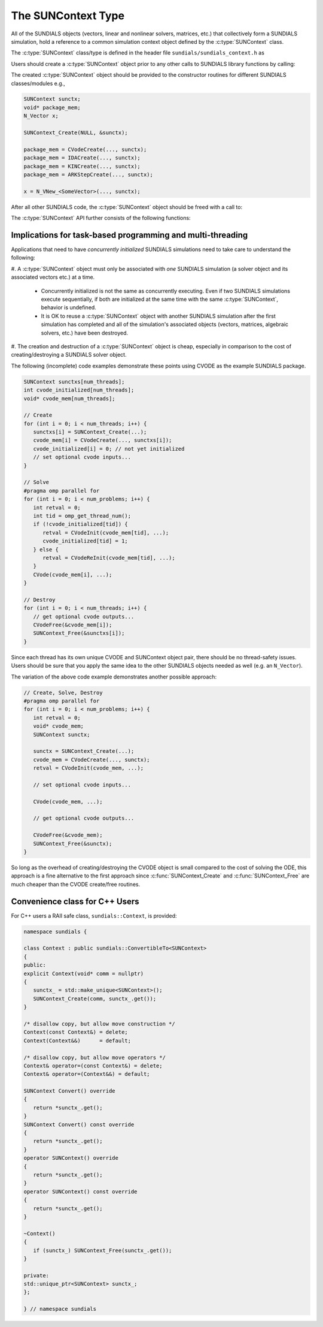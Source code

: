 .. ----------------------------------------------------------------
   SUNDIALS Copyright Start
   Copyright (c) 2002-2023, Lawrence Livermore National Security
   and Southern Methodist University.
   All rights reserved.

   See the top-level LICENSE and NOTICE files for details.

   SPDX-License-Identifier: BSD-3-Clause
   SUNDIALS Copyright End
   ----------------------------------------------------------------

.. _SUNDIALS.SUNContext:

The SUNContext Type
=====================

.. versionadded:: 6.0.0

All of the SUNDIALS objects (vectors, linear and nonlinear solvers, matrices,
etc.) that collectively form a SUNDIALS simulation, hold a reference to a common
simulation context object defined by the :c:type:`SUNContext` class.

The :c:type:`SUNContext` class/type is defined in the header file
``sundials/sundials_context.h`` as

.. c:type:: struct _SUNContext *SUNContext

Users should create a :c:type:`SUNContext` object prior to any other calls to
SUNDIALS library functions by calling:

.. c:function:: int SUNContext_Create(SUNComm comm, SUNContext* ctx)

   Creates a :c:type:`SUNContext` object associated with the thread of execution.
   The data of the :c:type:`SUNContext` class is private.

   **Arguments**:
      * ``comm`` -- the MPI communicator or ``SUNComm_NULL`` if not using MPI.
      * ``ctx`` --  [in,out] upon successful exit, a pointer to the newly
        created :c:type:`SUNContext` object.

   **Returns**:
      * Will return < 0 if an error occurs, and zero otherwise.

The created :c:type:`SUNContext` object should be provided to the constructor
routines for different SUNDIALS classes/modules e.g.,

.. code-block:: C

   SUNContext sunctx;
   void* package_mem;
   N_Vector x;

   SUNContext_Create(NULL, &sunctx);

   package_mem = CVodeCreate(..., sunctx);
   package_mem = IDACreate(..., sunctx);
   package_mem = KINCreate(..., sunctx);
   package_mem = ARKStepCreate(..., sunctx);

   x = N_VNew_<SomeVector>(..., sunctx);

After all other SUNDIALS code, the :c:type:`SUNContext` object should be freed
with a call to:

.. c:function:: int SUNContext_Free(SUNContext* ctx)

   Frees the :c:type:`SUNContext` object.

   **Arguments**:
      * ``ctx`` -- pointer to a valid :c:type:`SUNContext` object, ``NULL`` upon successful return.

   **Returns**:
      * Will return < 0 if an error occurs, and zero otherwise.

   .. warning::

      When MPI is being used, the :c:func:`SUNContext_Free` must be called prior
      to ``MPI_Finalize``.


The :c:type:`SUNContext` API further consists of the following functions:

.. c:function:: int SUNContext_GetProfiler(SUNContext ctx, SUNProfiler* profiler)

   Gets the :c:type:`SUNProfiler` object associated with the
   :c:type:`SUNContext` object.

   **Arguments**:
      * ``ctx`` -- a valid :c:type:`SUNContext` object.
      * ``profiler`` -- [in,out] a pointer to the :c:type:`SUNProfiler` object
        associated with this context; will be ``NULL`` if profiling is not
        enabled.

   **Returns**:
      * Will return < 0 if an error occurs, and zero otherwise.


.. c:function:: int SUNContext_SetProfiler(SUNContext ctx, SUNProfiler profiler)

   Sets the :c:type:`SUNProfiler` object associated with the
   :c:type:`SUNContext` object.

   **Arguments**:
      * ``ctx`` -- a valid :c:type:`SUNContext` object.
      * ``profiler`` -- a :c:type:`SUNProfiler` object to associate with this
        context; this is ignored if profiling is not enabled.

   **Returns**:
      * Will return < 0 if an error occurs, and zero otherwise.


.. c:function:: int SUNContext_SetLogger(SUNContext ctx, SUNLogger logger)

   Sets the :c:type:`SUNLogger` object associated with the :c:type:`SUNContext`
   object.

   **Arguments**:
      * ``ctx`` -- a valid :c:type:`SUNContext` object.
      * ``logger`` -- a :c:type:`SUNLogger` object to associate with this
        context; this is ignored if profiling is not enabled.

   **Returns**:
      * Will return < 0 if an error occurs, and zero otherwise.

   .. versionadded:: 6.2.0


.. c:function:: int SUNContext_GetLogger(SUNContext ctx, SUNLogger* logger)

   Gets the :c:type:`SUNLogger` object associated with the :c:type:`SUNContext` object.

   **Arguments**:
      * ``ctx`` -- a valid :c:type:`SUNContext` object.
      * ``logger`` -- [in,out] a pointer to the :c:type:`SUNLogger` object associated with this context; will be ``NULL`` if profiling is not enabled.

   **Returns**:
      * Will return < 0 if an error occurs, and zero otherwise.

   .. versionadded:: 6.2.0


.. _SUNDIALS.SUNContext.Threads:

Implications for task-based programming and multi-threading
------------------------------------------------------------

Applications that need to have *concurrently initialized* SUNDIALS simulations
need to take care to understand the following:

#. A :c:type:`SUNContext` object must only be associated with *one* SUNDIALS simulation
(a solver object and its associated vectors etc.) at a time.

   - Concurrently initialized is not the same as concurrently executing. Even if
     two SUNDIALS simulations execute sequentially, if both are initialized
     at the same time with the same :c:type:`SUNContext`, behavior is undefined.

   - It is OK to reuse a :c:type:`SUNContext` object with another SUNDIALS simulation
     after the first simulation has completed and all of the simulation's
     associated objects (vectors, matrices, algebraic solvers, etc.) have been
     destroyed.

#. The creation and destruction of a :c:type:`SUNContext` object is cheap, especially
in comparison to the cost of creating/destroying a SUNDIALS solver object.

The following (incomplete) code examples demonstrate these points using CVODE as
the example SUNDIALS package.

.. code-block:: c

   SUNContext sunctxs[num_threads];
   int cvode_initialized[num_threads];
   void* cvode_mem[num_threads];

   // Create
   for (int i = 0; i < num_threads; i++) {
      sunctxs[i] = SUNContext_Create(...);
      cvode_mem[i] = CVodeCreate(..., sunctxs[i]);
      cvode_initialized[i] = 0; // not yet initialized
      // set optional cvode inputs...
   }

   // Solve
   #pragma omp parallel for
   for (int i = 0; i < num_problems; i++) {
      int retval = 0;
      int tid = omp_get_thread_num();
      if (!cvode_initialized[tid]) {
         retval = CVodeInit(cvode_mem[tid], ...);
         cvode_initialized[tid] = 1;
      } else {
         retval = CVodeReInit(cvode_mem[tid], ...);
      }
      CVode(cvode_mem[i], ...);
   }

   // Destroy
   for (int i = 0; i < num_threads; i++) {
      // get optional cvode outputs...
      CVodeFree(&cvode_mem[i]);
      SUNContext_Free(&sunctxs[i]);
   }

Since each thread has its own unique CVODE and SUNContext object pair, there
should be no thread-safety issues. Users should be sure that you apply the same
idea to the other SUNDIALS objects needed as well (e.g. an ``N_Vector``).

The variation of the above code example demonstrates another possible approach:

.. code-block:: c

   // Create, Solve, Destroy
   #pragma omp parallel for
   for (int i = 0; i < num_problems; i++) {
      int retval = 0;
      void* cvode_mem;
      SUNContext sunctx;

      sunctx = SUNContext_Create(...);
      cvode_mem = CVodeCreate(..., sunctx);
      retval = CVodeInit(cvode_mem, ...);

      // set optional cvode inputs...

      CVode(cvode_mem, ...);

      // get optional cvode outputs...

      CVodeFree(&cvode_mem);
      SUNContext_Free(&sunctx);
   }

So long as the overhead of creating/destroying the CVODE object is small
compared to the cost of solving the ODE, this approach is a fine alternative to
the first approach since :c:func:`SUNContext_Create` and
:c:func:`SUNContext_Free` are much cheaper than the CVODE create/free routines.


.. _SUNDIALS.SUNContext.CPP:

Convenience class for C++ Users
-------------------------------

For C++ users a RAII safe class, ``sundials::Context``, is provided:

.. code-block:: cpp

   namespace sundials {

   class Context : public sundials::ConvertibleTo<SUNContext>
   {
   public:
   explicit Context(void* comm = nullptr)
   {
      sunctx_ = std::make_unique<SUNContext>();
      SUNContext_Create(comm, sunctx_.get());
   }

   /* disallow copy, but allow move construction */
   Context(const Context&) = delete;
   Context(Context&&)      = default;

   /* disallow copy, but allow move operators */
   Context& operator=(const Context&) = delete;
   Context& operator=(Context&&) = default;

   SUNContext Convert() override
   {
      return *sunctx_.get();
   }
   SUNContext Convert() const override
   {
      return *sunctx_.get();
   }
   operator SUNContext() override
   {
      return *sunctx_.get();
   }
   operator SUNContext() const override
   {
      return *sunctx_.get();
   }

   ~Context()
   {
      if (sunctx_) SUNContext_Free(sunctx_.get());
   }

   private:
   std::unique_ptr<SUNContext> sunctx_;
   };

   } // namespace sundials
